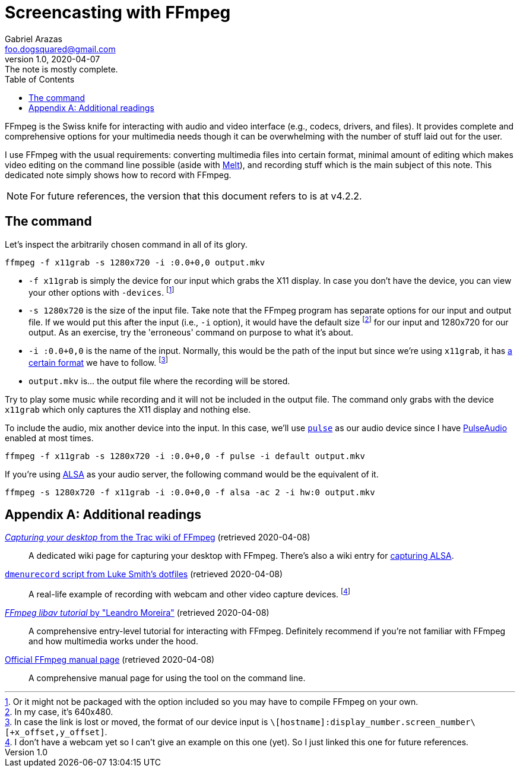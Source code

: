 = Screencasting with FFmpeg
Gabriel Arazas <foo.dogsquared@gmail.com>
:revnumber: 1.0
:revdate: 2020-04-07
:revremark: The note is mostly complete. 
:toc:

:stem: latexmath

:name: FFmpeg


{name} is the Swiss knife for interacting with audio and video interface (e.g., codecs, drivers, and files). 
It provides complete and comprehensive options for your multimedia needs though it can be overwhelming with the number of stuff laid out for the user. 

I use {name} with the usual requirements: converting multimedia files into certain format, minimal amount of editing which makes video editing on the command line possible (aside with https://www.mltframework.org/docs/melt/[Melt]), and recording stuff which is the main subject of this note. 
This dedicated note simply shows how to record with {name}. 

NOTE: For future references, the version that this document refers to is at v4.2.2. 




== The command 

Let's inspect the arbitrarily chosen command in all of its glory. 

[source, sh]
----
ffmpeg -f x11grab -s 1280x720 -i :0.0+0,0 output.mkv
----

* `-f x11grab` is simply the device for our input which grabs the X11 display. 
In case you don't have the device, you can view your other options with `-devices`. 
footnote:[Or it might not be packaged with the option included so you may have to compile {name} on your own.] 

* `-s 1280x720` is the size of the input file. 
Take note that the {name} program has separate options for our input and output file. 
If we would put this after the input (i.e., `-i` option), it would have the default size footnote:[In my case, it's 640x480.] for our input and 1280x720 for our output. 
As an exercise, try the 'erroneous' command on purpose to what it's about. 

* `-i :0.0+0,0` is the name of the input. 
Normally, this would be the path of the input but since we're using `x11grab`, it has https://www.ffmpeg.org/ffmpeg-devices.html#toc-x11grab[a certain format] we have to follow. 
footnote:[In case the link is lost or moved, the format of our device input is `\[hostname\]:display_number.screen_number\[+x_offset,y_offset\]`.] 

* `output.mkv` is... the output file where the recording will be stored. 

Try to play some music while recording and it will not be included in the output file. 
The command only grabs with the device `x11grab` which only captures the X11 display and nothing else. 

To include the audio, mix another device into the input. 
In this case, we'll use https://www.ffmpeg.org/ffmpeg-devices.html#toc-pulse[`pulse`] as our audio device since I have https://www.freedesktop.org/wiki/Software/PulseAudio/[PulseAudio] enabled at most times. 

[source, sh]
----
ffmpeg -f x11grab -s 1280x720 -i :0.0+0,0 -f pulse -i default output.mkv
----

If you're using https://www.alsa-project.org[ALSA] as your audio server, the following command would be the equivalent of it. 

[source, sh]
----
ffmpeg -s 1280x720 -f x11grab -i :0.0+0,0 -f alsa -ac 2 -i hw:0 output.mkv
----




[appendix]
== Additional readings 

https://trac.ffmpeg.org/wiki/Capture/Desktop[__Capturing your desktop__ from the Trac wiki of {name}] (retrieved 2020-04-08):: 
A dedicated wiki page for capturing your desktop with {name}. 
There's also a wiki entry for https://trac.ffmpeg.org/wiki/Capture/ALSA[capturing ALSA]. 

https://github.com/LukeSmithxyz/voidrice/blob/master/.local/bin/dmenurecord[`dmenurecord` script from Luke Smith's dotfiles] (retrieved 2020-04-08):: 
A real-life example of recording with webcam and other video capture devices. 
footnote:[I don't have a webcam yet so I can't give an example on this one (yet). 
So I just linked this one for future references.]

https://github.com/leandromoreira/ffmpeg-libav-tutorial[__FFmpeg libav tutorial__ by "Leandro Moreira"] (retrieved 2020-04-08):: 
A comprehensive entry-level tutorial for interacting with {name}. 
Definitely recommend if you're not familiar with {name} and how multimedia works under the hood. 

https://ffmpeg.org/ffmpeg.html[Official {name} manual page] (retrieved 2020-04-08):: 
A comprehensive manual page for using the tool on the command line. 

